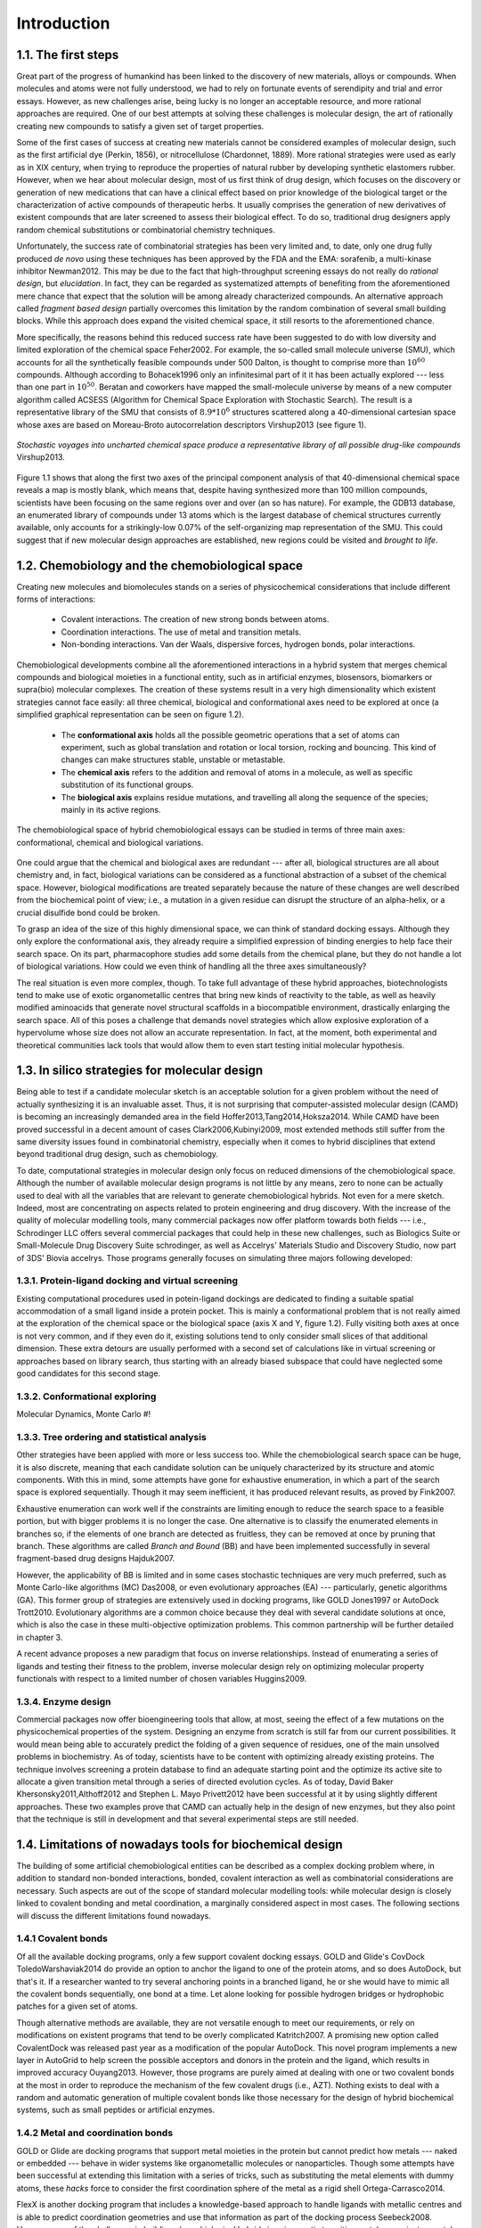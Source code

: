 .. role:: cite

.. role:: citein

.. raw:: latex

    \providecommand*\DUrolecite[1]{\citep{#1}}
    \providecommand*\DUrolecitein[1]{\citet{#1}}

============
Introduction
============

1.1. The first steps
====================

Great part of the progress of humankind has been linked to the discovery of new materials, alloys or compounds. When molecules and atoms were not fully understood, we had to rely on fortunate events of serendipity and trial and error essays. However, as new challenges arise, being lucky is no longer an acceptable resource, and more rational approaches are required. One of our best attempts at solving these challenges is molecular design, the art of rationally creating new compounds to satisfy a given set of target properties.

Some of the first cases of success at creating new materials cannot be considered examples of molecular design, such as the first artificial dye (Perkin, 1856), or nitrocellulose (Chardonnet, 1889). More rational strategies were used as early as in XIX century, when trying to reproduce the properties of natural rubber by developing synthetic elastomers :cite:`rubber`. However, when we hear about molecular design, most of us first think of drug design, which focuses on the discovery or generation of new medications that can have a clinical effect based on prior knowledge of the biological target or the characterization of active compounds of therapeutic herbs. It usually comprises the generation of new derivatives of existent compounds that are later screened to assess their biological effect. To do so, traditional drug designers apply random chemical substitutions or combinatorial chemistry techniques. 

Unfortunately, the success rate of combinatorial strategies has been very limited and, to date, only one drug fully produced *de novo* using these techniques has been approved by the FDA and the EMA: sorafenib, a multi-kinase inhibitor :cite:`Newman2012`. This may be due to the fact that high-throughput screening essays do not really do *rational design*, but *elucidation*. In fact, they can be regarded as systematized attempts of benefiting from the aforementioned mere chance that expect that the solution will be among already characterized compounds. An alternative approach called *fragment based design* partially overcomes this limitation by the random combination of several small building blocks. While this approach does expand the visited chemical space, it still resorts to the aforementioned chance.

More specifically, the reasons behind this reduced success rate have been suggested to do with low diversity and limited exploration of the chemical space :cite:`Feher2002`. For example, the so-called small molecule universe (SMU), which accounts for all the synthetically feasible compounds under 500 Dalton, is thought to comprise more than :math:`10^{60}` compounds. Although according to :citein:`Bohacek1996` only an infinitesimal part of it it has been actually explored --- less than one part in :math:`10^{50}`. Beratan and coworkers have mapped the small-molecule universe by means of a new computer algorithm called ACSESS (Algorithm for Chemical Space Exploration with Stochastic Search). The result is a representative library of the SMU that consists of :math:`8.9*10^{6}` structures scattered along a 40-dimensional cartesian space whose axes are based on Moreau-Broto autocorrelation descriptors :cite:`Virshup2013` (see figure 1).

.. figure:: fig/uncharted_space.png 
	:align: center
	:height: 200 px

	*Stochastic voyages into uncharted chemical space produce a representative library of all possible drug-like compounds* :cite:`Virshup2013`. 

Figure 1.1 shows that along the first two axes of the principal component analysis of that 40-dimensional chemical space  reveals a map is mostly blank, which means that, despite having synthesized more than 100 million compounds, scientists have been focusing on the same regions over and over (an so has nature). For example, the GDB13 database, an enumerated library of compounds under 13 atoms which is the largest database of chemical structures currently available, only accounts for a strikingly-low 0.07% of the self-organizing map representation of the SMU. This could suggest that if new molecular design approaches are established, new regions could be visited and *brought to life*.
 
1.2. Chemobiology and the chemobiological space
===============================================
Creating new molecules and biomolecules stands on a series of physicochemical considerations that include different forms of interactions:

 - Covalent interactions. The creation of new strong bonds between atoms.
 - Coordination interactions. The use of metal and transition metals.
 - Non-bonding interactions. Van der Waals, dispersive forces, hydrogen bonds, polar interactions.

Chemobiological developments combine all the aforementioned interactions in a hybrid system that merges chemical compounds and biological moieties in a functional entity, such as in artificial enzymes, biosensors, biomarkers or supra(bio) molecular complexes. The creation of these systems result in a very high dimensionality which existent strategies cannot face easily: all three chemical, biological and conformational axes need to be explored at once (a simplified graphical representation can be seen on figure 1.2). 

 - The **conformational axis** holds all the possible geometric operations that a set of atoms can experiment, such as global translation and rotation or local torsion, rocking and bouncing. This kind of changes can make structures stable, unstable or metastable.
 - The **chemical axis** refers to the addition and removal of atoms in a molecule, as well as specific substitution of its functional groups. 
 - The **biological axis** explains residue mutations, and travelling all along the sequence of the species; mainly in its active regions. 

.. figure:: fig/3d_space.png
	:align: center
	:height: 200 px

	The chemobiological space of hybrid chemobiological essays can be studied in terms of three main axes: conformational, chemical and biological variations. 

One could argue that the chemical and biological axes are redundant --- after all, biological structures are all about chemistry and, in fact, biological variations can be considered as a functional abstraction of a subset of the chemical space. However, biological modifications are treated separately because the nature of these changes are well described from the biochemical point of view; i.e., a mutation in a given residue can disrupt the structure of an alpha-helix, or a crucial disulfide bond could be broken.
 
To grasp an idea of the size of this highly dimensional space, we can think of standard docking essays. Although they only explore the conformational axis, they already require a simplified expression of binding energies to help face their search space. On its part, pharmacophore studies add some details from the chemical plane, but they do not handle a lot of biological variations. How could we even think of handling all the three axes simultaneously?

The real situation is even more complex, though. To take full advantage of these hybrid approaches, biotechnologists tend to make use of exotic organometallic centres that bring new kinds of reactivity to the table, as well as heavily modified aminoacids that generate novel structural scaffolds in a biocompatible environment, drastically enlarging the search space. All of this poses a challenge that demands novel strategies which allow explosive exploration of a hypervolume whose size does not allow an accurate representation. In fact, at the moment, both experimental and theoretical communities lack tools that would allow them to even start testing initial molecular hypothesis.

1.3. In silico strategies for molecular design
==============================================
Being able to test if a candidate molecular sketch is an acceptable solution for a given problem without the need of actually synthesizing it is an invaluable asset. Thus, it is not surprising that computer-assisted molecular design (CAMD) is becoming an increasingly demanded area in the field :cite:`Hoffer2013,Tang2014,Hoksza2014`. While CAMD have been proved successful in a decent amount of cases :cite:`Clark2006,Kubinyi2009`, most extended methods still suffer from the same diversity issues found in combinatorial chemistry, especially when it comes to hybrid disciplines that extend beyond traditional drug design, such as chemobiology. 

To date, computational strategies in molecular design only focus on reduced dimensions of the chemobiological space. Although the number of available molecular design programs is not little by any means, zero to none can be actually used to deal with all the variables that are relevant to generate chemobiological hybrids. Not even for a mere sketch. Indeed, most are concentrating on aspects related to protein engineering and drug discovery. With the increase of the quality of molecular modelling tools, many commercial packages now offer platform towards both fields --- i.e., Schrodinger LLC offers several commercial packages that could help in these new challenges, such as Biologics Suite or Small-Molecule Drug Discovery Suite :cite:`schrodinger`, as well as Accelrys' Materials Studio and Discovery Studio, now part of 3DS' Biovia :cite:`accelrys`. Those programs generally focuses on simulating three majors following developed: 

1.3.1. Protein-ligand docking and virtual screening
---------------------------------------------------
Existing computational procedures used in potein-ligand dockings are dedicated to finding a suitable spatial accommodation of a small ligand inside a protein pocket. This is mainly a conformational problem that is not really aimed at the exploration of the chemical space or the biological space (axis X and Y, figure 1.2). Fully visiting both axes at once is not very common, and if they even do it, existing solutions tend to only consider small slices of that additional dimension. These extra detours are usually performed with a second set of calculations like in virtual screening or approaches based on library search, thus starting with an already biased subspace that could have neglected some good candidates for this second stage.

1.3.2. Conformational exploring
-------------------------------
Molecular Dynamics, Monte Carlo #! 

1.3.3. Tree ordering and statistical analysis
---------------------------------------------
Other strategies have been applied with more or less success too. While the chemobiological search space can be huge, it is also discrete, meaning that each candidate solution can be uniquely characterized by its structure and atomic components. With this in mind, some attempts have gone for exhaustive enumeration, in which a part of the search space is explored sequentially. Though it may seem inefficient, it has produced relevant results, as proved by :citein:`Fink2007`.

Exhaustive enumeration can work well if the constraints are limiting enough to reduce the search space to a feasible portion, but with bigger problems it is no longer the case. One alternative is to classify the enumerated elements in branches so, if the elements of one branch are detected as fruitless, they can be removed at once by pruning that branch. These algorithms are called *Branch and Bound* (BB) and have been implemented successfully in several fragment-based drug designs :cite:`Hajduk2007`.

However, the applicability of BB is limited and in some cases stochastic techniques are very much preferred, such as Monte Carlo-like algorithms (MC) :cite:`Das2008`, or even evolutionary approaches (EA) --- particularly, genetic algorithms (GA). This former group of strategies are extensively used in docking programs, like GOLD :cite:`Jones1997` or AutoDock :cite:`Trott2010`. Evolutionary algorithms are a common choice because they deal with several candidate solutions at once, which is also the case in these multi-objective optimization problems. This common partnership will be further detailed in chapter 3.

A recent advance proposes a new paradigm that focus on inverse relationships. Instead of enumerating a series of ligands and testing their fitness to the problem, inverse molecular design rely on optimizing molecular property functionals with respect to a limited number of chosen variables :cite:`Huggins2009`.

1.3.4. Enzyme design
--------------------
Commercial packages now offer bioengineering tools that allow, at most, seeing the effect of a few mutations on the physicochemical properties of the system. Designing an enzyme from scratch is still far from our current possibilities. It would mean being able to accurately predict the folding of a given sequence of residues, one of the main unsolved problems in biochemistry. As of today, scientists have to be content with optimizing already existing proteins. The technique involves screening a protein database to find an adequate starting point and the optimize its active site to allocate a given transition metal through a series of directed evolution cycles. As of today, David Baker :cite:`Khersonsky2011,Althoff2012` and Stephen L. Mayo :cite:`Privett2012` have been successful at it by using slightly different approaches. These two examples prove that CAMD can actually help in the design of new enzymes, but they also point that the technique is still in development and that several experimental steps are still needed.

1.4. Limitations of nowadays tools for biochemical design
=========================================================
The building of some artificial chemobiological entities can be described as a complex docking problem where, in addition to standard non-bonded interactions, bonded, covalent interaction as well as combinatorial considerations are necessary. Such aspects are out of the scope of standard molecular modelling tools: while molecular design is closely linked to covalent bonding and metal coordination, a marginally considered aspect in most cases. The following sections will discuss the different limitations found nowadays.

1.4.1 Covalent bonds
--------------------
Of all the available docking programs, only a few support covalent docking essays. GOLD and Glide's CovDock :cite:`ToledoWarshaviak2014` do provide an option to anchor the ligand to one of the protein atoms, and so does AutoDock, but that's it. If a researcher wanted to try several anchoring points in a branched ligand, he or she would have to mimic all the covalent bonds sequentially, one bond at a time. Let alone looking for possible hydrogen bridges or hydrophobic patches for a given set of atoms. 

Though alternative methods are available, they are not versatile enough to meet our requirements, or rely on modifications on existent programs that tend to be overly complicated :cite:`Katritch2007`. A promising new option called CovalentDock was released past year as a modification of the popular AutoDock. This novel program implements a new layer in AutoGrid to help screen the possible acceptors and donors in the protein and the ligand, which results in improved accuracy :cite:`Ouyang2013`. However, those programs are purely aimed at dealing with one or two covalent bonds at the most in order to reproduce the mechanism of the few covalent drugs (i.e., AZT). Nothing exists to deal with a random and automatic generation of multiple covalent bonds like those necessary for the design of hybrid biochemical systems, such as small peptides or artificial enzymes.

1.4.2 Metal and coordination bonds
----------------------------------
GOLD or Glide are docking programs that support metal moieties in the protein but cannot predict how metals --- naked or embedded --- behave in wider systems like organometallic molecules or nanoparticles. Though some attempts have been successful at extending this limitation with a series of tricks, such as substituting the metal elements with dummy atoms, these *hacks* force to consider the first coordination sphere of the metal as a rigid shell :cite:`Ortega-Carrasco2014`.

FlexX is another docking program that includes a knowledge-based approach to handle ligands with metallic centres and is able to predict coordination geometries and use that information as part of the docking process :cite:`Seebeck2008`. However, one of the challenges in building chemobiological hybrids is using exotic transition metals as an instrumental part of the reactivity. 

1.4.3 Conformational exploration of the chemobiological space
-------------------------------------------------------------
Dealing with conformational, chemical and biological changes to travel in the chemobiological space is one of the grails in molecular modelling. Nowadays, most docking strategies consider almost of degrees of freedom of the ligand with the still challenging problem of cyclic systems. Moreover, the majority is able to consider some amount of conformational changes of the protein whether local (by including discrete displacement of the amino acids geometries; i.e., rotamers) or global (i.e., normal modes or molecular dynamics).

Actual mutation of protein residues are not that extended in most used software, since the consequences of such a vast change cannot be easily anticipated. Instead, current approaches resort to experimental techniques like directed mutagenesis to generate different protein scaffolds and then feed the program in use with the resulting crystallographic structures. 

With respect to the space concerning the ligand, if the problem is simple enough to not require dynamical building, just conformational variations, one could try using a docking protocol, but the researcher would soon find that most of the programs do not support metal ions at all or, if they do, he or she would face awful complications :cite:`Ortega-Carrasco2014`. If it does require dynamical construction, i.e., the ligand itself is not given and only a few building blocks and a couple of constraints are given, there is not a single piece of software that can even provide a few tentative sketches of the solutions.

1.5. Designing novel chemobiological hybrids: the search for an initial sketch
==============================================================================
An example of the most promising fields in chemobiological design is the creation of artificial enzymes that combine well-known biological scaffolds with established industrial catalyst systems, which usually include transition metal centres, thus allowing exotic chemical activities to take place in a biocompatible environment. 

As discussed, working on these systems with existent solutions forces the researcher to push the boundaries of the programs to untested situations, usually resorting to workarounds for which the software were not designed to. Avoiding dirty tricks like these and providing a straight-forward platform that can cope with these experiments out of the box are some of the main motivations behind this dissertation. Thus, our objective is to provide a molecular-sketching platform that can deal with all these problems by delivering an easy-to-deploy interface that can respond to commonly asked questions in the molecular design world.